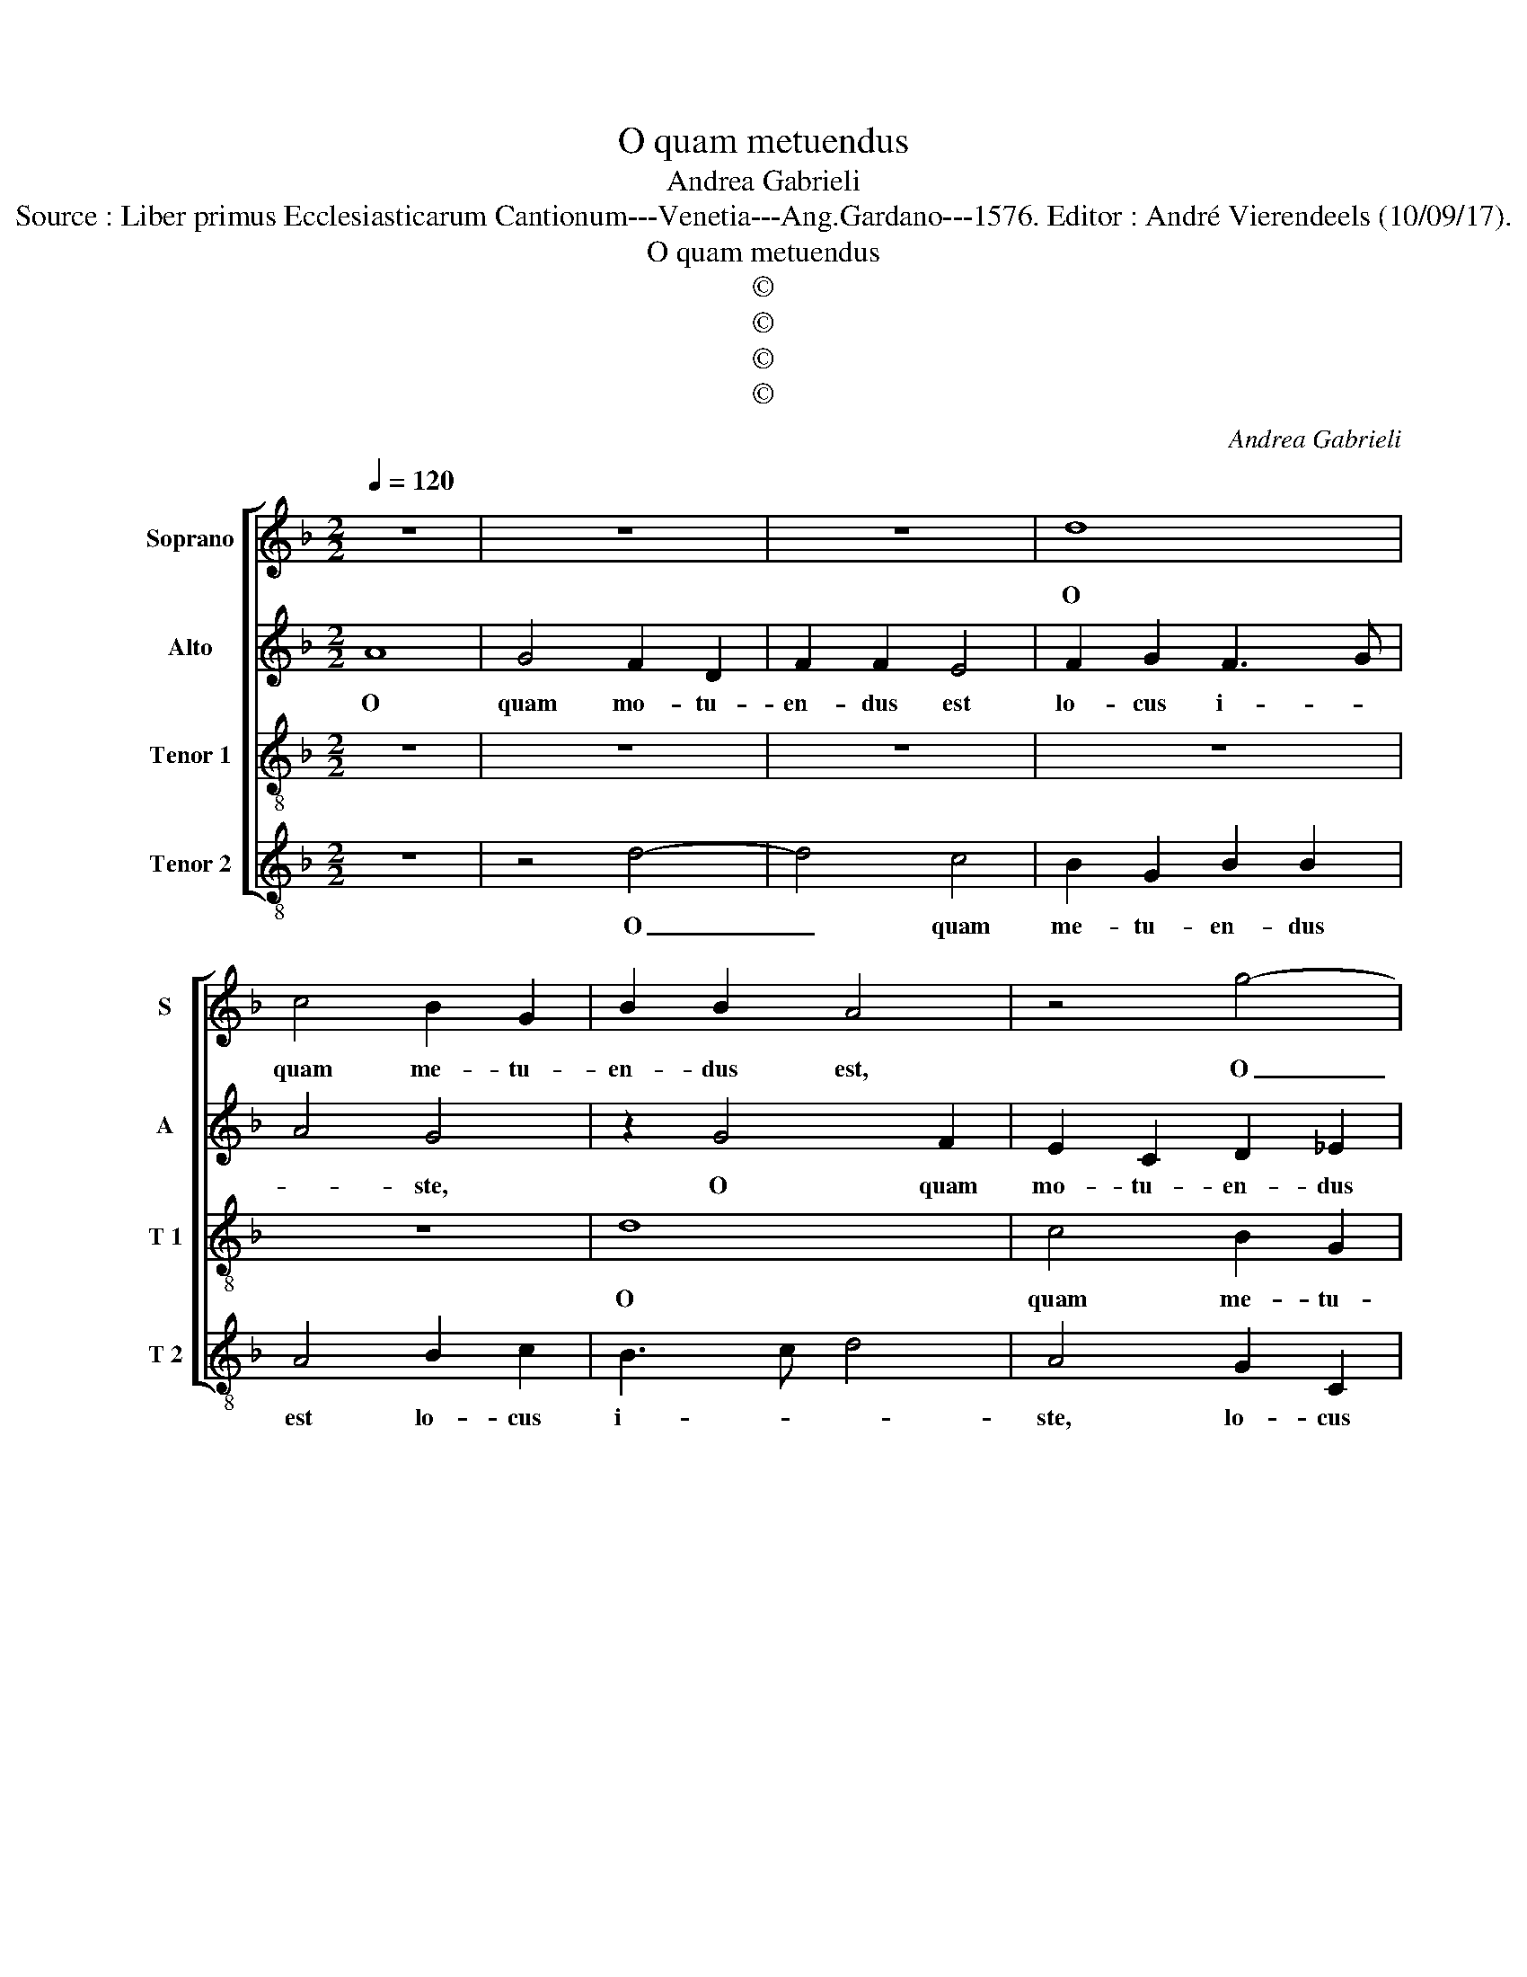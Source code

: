 X:1
T:O quam metuendus
T:Andrea Gabrieli
T:Source : Liber primus Ecclesiasticarum Cantionum---Venetia---Ang.Gardano---1576. Editor : André Vierendeels (10/09/17).
T:O quam metuendus
T:©
T:©
T:©
T:©
C:Andrea Gabrieli
Z:©
%%score [ 1 2 3 4 ]
L:1/8
Q:1/4=120
M:2/2
K:F
V:1 treble nm="Soprano" snm="S"
V:2 treble nm="Alto" snm="A"
V:3 treble-8 nm="Tenor 1" snm="T 1"
V:4 treble-8 nm="Tenor 2" snm="T 2"
V:1
 z8 | z8 | z8 | d8 | c4 B2 G2 | B2 B2 A4 | z4 g4- | g4 f4 | d2 _e2 d2 B2 | A2 d4 c2 | B2 AG FGAB | %11
w: |||O|quam me- tu-|en- dus est,|O|_ quam|me- tu- en- dus|est lo- cus|i- * * * * * *|
 c4 d4 | z8 | z4 d4- | d4 c4 | B2 G2 B2 B2 | A2 B2 c2 d2- | d2 c2 d4 | z8 | z8 | z4 z2 A2- | %21
w: * ste,||O|_ quam|me- tu- en- dus|est lo- cus i-|* * ste,|||ve-|
 A2 A2 d2 d2 | c4 B3 A | Bc d4 c2 | d2 A4 A2 | B2 c2 d4 | d3 c B2 B2 | A4 z2 d2- | d2 d2 g2 g2 | %29
w: * re non est|hic a- *|* * * li-|ud, ve- re|non est hic|a- * * li-|ud, ve-|* re non est|
 f4 B3 A | Bc d4 c2 | d2 f4 f2 | d2 f2 e4 | d2 d4 d2 | B2 d4 c2- | c2 B2 c3 B | A8 | z2 A2 d4- | %38
w: hic a- *|* * * li-|ud ni- si|do- mus De-|i, ni- si|do- mus De-||i|et por-|
 d2 c2 f4 | e4 d2 f2- | fedc B2 c2 | B2 A2 G2 B2 | B2 A4 G2 | A4 z2 D2 | A6 F2 | B4 A4 | %46
w: * ta ce-|li, et por-|* * * * * ta|ce- li, et por-|ta ce- *|li, et|por- ta|ce- li,|
 z2 A4 d2- | d2 c2 f4 | e4 z4 | z2 A2 d4- | d2 c2 f3 e/d/ | e4 d4 | ^c8 |] %53
w: et por-|* ta ce-|li,|et por-|* ta ce- * *||li.|
V:2
 A8 | G4 F2 D2 | F2 F2 E4 | F2 G2 F3 G | A4 G4 | z2 G4 F2 | E2 C2 D2 _E2 | D3 E FG A2 | G6 D2 | %9
w: O|quam mo- tu-|en- dus est|lo- cus i- *|* ste,|O quam|mo- tu- en- dus|est _ _ _ _|lo- cus|
 F4 E4 | z4 A4- | A4 G4 | F2 D2 F2 E2 | D2 G4 F2- | FG A2 AGFE | D2 E2 F2 G2 | F2 ED F4 | E4 F4- | %18
w: i- ste,|O|_ quam|me- tu- en- dus|est lo- *|* * cus i- * * *|* ste, lo- cus|i- * * *|* ste,|
 F4 z4 | z2 D4 D2 | G2 G2 F4 | z2 D4 D2 | E2 F2 G4 | G3 F E2 E2 | D2 D4 D2 | G2 G2 F2 FE | %26
w: _|ve- re|non est hic,|ve- re|non est hic|a- * * li-|ud, ve- re|non est hic a- *|
 FG A4 G2 | AGFE D4 | z8 | F4 F2 D2- | D2 D2 A4- | A4 D3 E | F3 G A4 | F4 F2 D2- | D2 D2 F3 E/F/ | %35
w: * * * li-|ud, _ _ _ _||ni- si do-|* mus De-||* * i,|ni- si do-|* mus De- * *|
 G4 G2 E2 | F6 E2 | A4 F2 G2 | A6 F2 | A4 A2 A2 | B3 A GF G2- | G2 F2 D3 C | DE F4 ED | E4 D3 E | %44
w: * i et|por- ta|c- li, et|por- ta|ce- li, et|por- * * * *|* ta ce- *|||
 FEDE FG A2- | A2 G4 F2 | E4 z2 D2 | A6 F2 | A4 A4 | G2 A4 G2 | F2 E2 D2 A2- | A2 A2 A4 | A8 |] %53
w: ||li, et|por- ta|ce- li,|et por- ta|ce- li, et por-|* ta ce-|li.|
V:3
 z8 | z8 | z8 | z8 | z8 | d8 | c4 B2 G2 | B2 B2 A4 | B2 c2 B3 c | d4 A4 | f8 | e4 d2 B2 | %12
w: |||||O|quam me- tu-|en- dus est|lo- cus i- *|* ste,|O|quam me- tu-|
 d2 d2 c4 | f2 e2 d4 | f4 z4 | B2 c2 B3 c | d4 A4 | z2 A4 A2 | d2 d2 c4 | B3 A Bc d2- | %20
w: en- dus est|lo- cus i-|ste,|lo- cus i- *|* ste,|ve- re|non est hic|a- * * * *|
 d2 c2 d3 e | fedc B4 | A4 z2 G2- | G2 G2 g2 g2 | f4 f4- | f2 e2 d4- | d8 | z2 f4 f2 | d2 f2 e4 | %29
w: * li- * *||ud, ve-|* re non est|a- li-|* * ud|_|ni- si|do- mus De-|
 d4 z2 g2- | g2 g2 f2 e2 | fedc BA B2- | Bc d4 c2 | d2 B4 B2 | G2 B2 ABcA | d4 c2 G2 | d6 c2 | %37
w: i, ni-|* si do- mus|De- * * * * * *||i, ni- si|do- mus De- * * *|* i et|por- ta|
 f6 ed | e4 d4 | z2 A2 d4- | d2 G2 _e4 | d3 c B4 | z2 c2 d4- | d2 c2 f4 | d8- | d4 z4 | z8 | %47
w: ce- * *|* li,|et por-|* ta ce-|* * li,|et por-|* ta ce-|li,|_||
 A4 d4- | d2 c2 f4 | e4 z4 | z2 A4 d2- | d2 c2 f4 | e8 |] %53
w: et por-|* ta ce-|li,|et por-|* ta ce-|li.|
V:4
 z8 | z4 d4- | d4 c4 | B2 G2 B2 B2 | A4 B2 c2 | B3 c d4 | A4 G2 C2 | G4 D4 | z8 | z8 | d8 | %11
w: |O|_ quam|me- tu- en- dus|est lo- cus|i- * *|ste, lo- cus|i- ste,|||O|
 c4 B2 G2 | B2 B2 A4 | B2 c2 B3 c | d4 A4 | z8 | F2 G2 F3 G | A4 D2 D2- | D2 D2 E2 F2 | G4 G3 F | %20
w: quam me- tu-|en- dus est|lo- cus i- *|* ste,||lo- cus i- *|* ste, ve-|* re non est|hic a- *|
 E2 E2 D4- | D4 z4 | z8 | z8 | z8 | z4 z2 D2- | D2 D2 G2 G2 | F4 B3 A | Bc d4 c2 | d2 B4 B2 | %30
w: * li- ud,|_||||ve-|* re non est|hic a- *|* * * li-|ud ni- si|
 G2 B2 A4 | D4 z4 | z8 | z4 z2 G2- | G2 G2 F2 A2 | G4 C4 | z2 D2 A4- | A2 F2 B4 | A2 A2 d4- | %39
w: do- mus De-|i,||ni-|* si do- mus|De- i|et por-|* ta ce-|li, et por-|
 d2 c2 f4 | d4 z4 | D4 G4- | G2 F2 B4 | A4 D4 | z8 | G4 d4- | d2 c2 f4 | e4 d4 | z2 A4 d2- | %49
w: * ta ce-|li,|et por-|* ta ce-|* li,||et por-|* ta ce-|* li,|et por-|
 d2 c2 B4 | A4 D4 | A2 A2 d4 | A8 |] %53
w: * ta ce-|li, et|por- ta ce-|li.|

